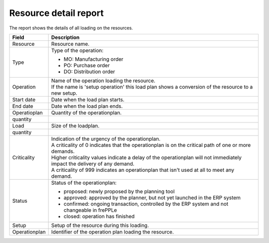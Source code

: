 ======================
Resource detail report
======================

The report shows the details of all loading on the resources.

================= ==============================================================================
Field             Description
================= ==============================================================================
Resource          Resource name.
Type              Type of the operation:

                  - MO: Manufacturing order
                  - PO: Purchase order
                  - DO: Distribution order
Operation         | Name of the operation loading the resource.
                  | If the name is 'setup operation' this load plan shows a conversion of the
                    resource to a new setup.
Start date        Date when the load plan starts.
End date          Date when the load plan ends.
| Operatioplan    Quantity of the operationplan.
  quantity
| Load            Size of the loadplan.
  quantity
Criticality       | Indication of the urgency of the operationplan.
                  | A criticality of 0 indicates that the operationplan is on the critical
                    path of one or more demands.
                  | Higher criticality values indicate a delay of the operationplan will
                    not immediately impact the delivery of any demand.
                  | A criticality of 999 indicates an operationplan that isn't used at all to
                    meet any demand.
Status            Status of the operationplan:

                  - proposed: newly proposed by the planning tool
                  - approved: approved by the planner, but not yet launched in the ERP system
                  - confirmed: ongoing transaction, controlled by the ERP system and not changeable
                    in frePPLe
                  - closed: operation has finished
Setup             Setup of the resource during this loading.
Operationplan     Identifier of the operation plan loading the resource.
================= ==============================================================================

.. image:: ../_images/resource-detail-report.png
   :alt: Resource detail report
